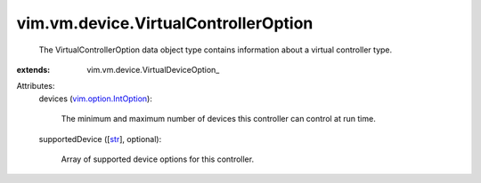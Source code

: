 
vim.vm.device.VirtualControllerOption
=====================================
  The VirtualControllerOption data object type contains information about a virtual controller type.
:extends: vim.vm.device.VirtualDeviceOption_

Attributes:
    devices (`vim.option.IntOption <vim/option/IntOption.rst>`_):

       The minimum and maximum number of devices this controller can control at run time.
    supportedDevice ([`str <https://docs.python.org/2/library/stdtypes.html>`_], optional):

       Array of supported device options for this controller.
